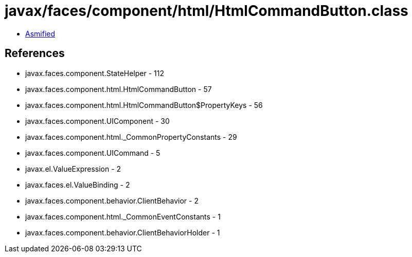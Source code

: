 = javax/faces/component/html/HtmlCommandButton.class

 - link:HtmlCommandButton-asmified.java[Asmified]

== References

 - javax.faces.component.StateHelper - 112
 - javax.faces.component.html.HtmlCommandButton - 57
 - javax.faces.component.html.HtmlCommandButton$PropertyKeys - 56
 - javax.faces.component.UIComponent - 30
 - javax.faces.component.html._CommonPropertyConstants - 29
 - javax.faces.component.UICommand - 5
 - javax.el.ValueExpression - 2
 - javax.faces.el.ValueBinding - 2
 - javax.faces.component.behavior.ClientBehavior - 2
 - javax.faces.component.html._CommonEventConstants - 1
 - javax.faces.component.behavior.ClientBehaviorHolder - 1

